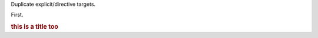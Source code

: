 Duplicate explicit/directive targets.

.. _title:

First.

.. rubric:: this is a title too
   :name: title

